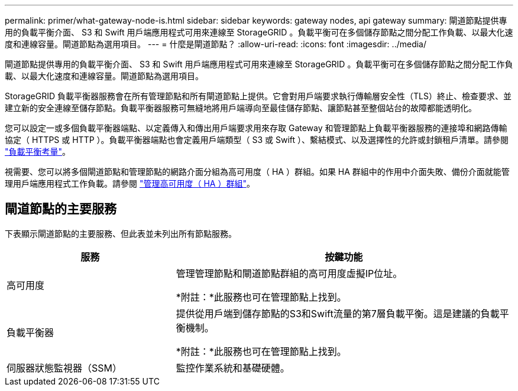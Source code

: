 ---
permalink: primer/what-gateway-node-is.html 
sidebar: sidebar 
keywords: gateway nodes, api gateway 
summary: 閘道節點提供專用的負載平衡介面、 S3 和 Swift 用戶端應用程式可用來連線至 StorageGRID 。負載平衡可在多個儲存節點之間分配工作負載、以最大化速度和連線容量。閘道節點為選用項目。 
---
= 什麼是閘道節點？
:allow-uri-read: 
:icons: font
:imagesdir: ../media/


[role="lead"]
閘道節點提供專用的負載平衡介面、 S3 和 Swift 用戶端應用程式可用來連線至 StorageGRID 。負載平衡可在多個儲存節點之間分配工作負載、以最大化速度和連線容量。閘道節點為選用項目。

StorageGRID 負載平衡器服務會在所有管理節點和所有閘道節點上提供。它會對用戶端要求執行傳輸層安全性（TLS）終止、檢查要求、並建立新的安全連線至儲存節點。負載平衡器服務可無縫地將用戶端導向至最佳儲存節點、讓節點甚至整個站台的故障都能透明化。

您可以設定一或多個負載平衡器端點、以定義傳入和傳出用戶端要求用來存取 Gateway 和管理節點上負載平衡器服務的連接埠和網路傳輸協定（ HTTPS 或 HTTP ）。負載平衡器端點也會定義用戶端類型（ S3 或 Swift ）、繫結模式、以及選擇性的允許或封鎖租戶清單。請參閱 link:../admin/managing-load-balancing.html["負載平衡考量"]。

視需要、您可以將多個閘道節點和管理節點的網路介面分組為高可用度（ HA ）群組。如果 HA 群組中的作用中介面失敗、備份介面就能管理用戶端應用程式工作負載。請參閱 link:../admin/managing-high-availability-groups.html["管理高可用度（ HA ）群組"]。



== 閘道節點的主要服務

下表顯示閘道節點的主要服務、但此表並未列出所有節點服務。

[cols="1a,2a"]
|===
| 服務 | 按鍵功能 


 a| 
高可用度
 a| 
管理管理節點和閘道節點群組的高可用度虛擬IP位址。

*附註：*此服務也可在管理節點上找到。



 a| 
負載平衡器
 a| 
提供從用戶端到儲存節點的S3和Swift流量的第7層負載平衡。這是建議的負載平衡機制。

*附註：*此服務也可在管理節點上找到。



 a| 
伺服器狀態監視器（SSM）
 a| 
監控作業系統和基礎硬體。

|===